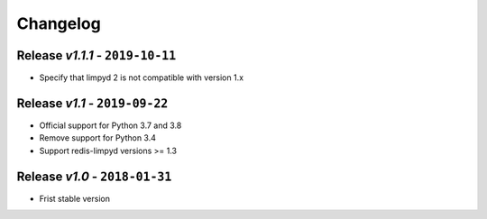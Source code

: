 Changelog
=========

Release *v1.1.1* - ``2019-10-11``
---------------------------------
* Specify that limpyd 2 is not compatible with version 1.x

Release *v1.1* - ``2019-09-22``
-------------------------------
* Official support for Python 3.7 and 3.8
* Remove support for Python 3.4
* Support redis-limpyd versions >= 1.3

Release *v1.0* - ``2018-01-31``
-------------------------------
* Frist stable version
